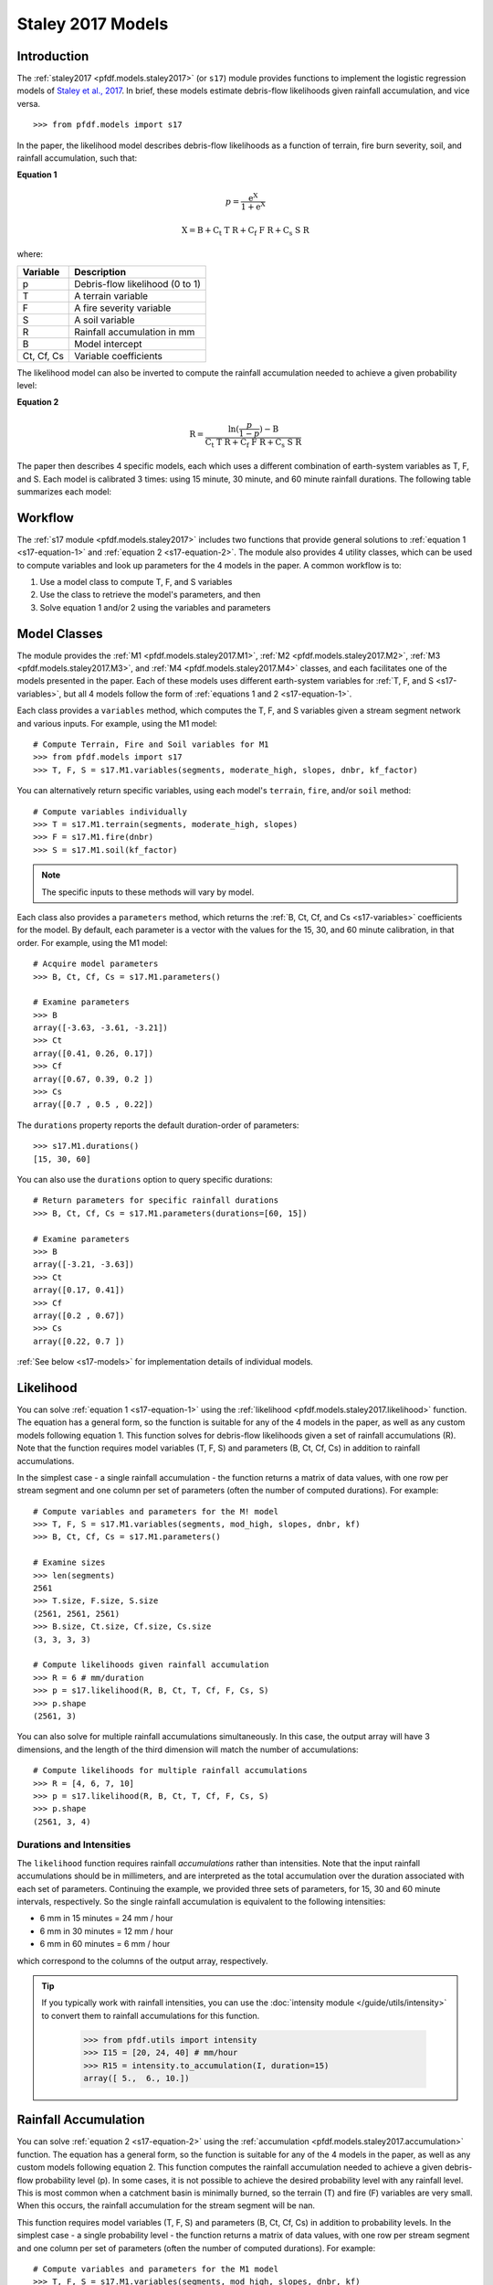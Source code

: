 Staley 2017 Models
==================

Introduction
------------

The :ref:`staley2017 <pfdf.models.staley2017>` (or ``s17``) module provides functions to implement the logistic regression models of `Staley et al., 2017 <https://doi.org/10.1016/j.geomorph.2016.10.019>`_. In brief, these models estimate debris-flow likelihoods given rainfall accumulation, and vice versa.

::

  >>> from pfdf.models import s17

In the paper, the likelihood model describes debris-flow likelihoods as a function of terrain, fire burn severity, soil, and rainfall accumulation, such that:

.. _s17-equation-1:

**Equation 1**

.. math::

    p = \mathrm{\frac{e^X}{1 + e^X}}


.. math::

    \mathrm{X = B + C_t\ T\ R + C_f\ F\ R + C_s\ S\ R}


where:

.. _s17-variables:

.. list-table::

    * - **Variable**
      - **Description**
    * - p
      - Debris-flow likelihood (0 to 1)
    * - T
      - A terrain variable
    * - F
      - A fire severity variable
    * - S
      - A soil variable
    * - R
      - Rainfall accumulation in mm
    * - B
      - Model intercept
    * - Ct, Cf, Cs
      - Variable coefficients


The likelihood model can also be inverted to compute the rainfall accumulation needed to achieve a given probability level: 

.. _s17-equation-2:

**Equation 2**

.. math::

    \mathrm{R} = \frac{\mathrm{ln}(\frac{p}{1-p}) - \mathrm{B}}{\mathrm{C_t\ T\ R + C_f\ F\ R + C_s\ S\ R}}


The paper then describes 4 specific models, each which uses a different combination of earth-system variables as T, F, and S. Each model is calibrated 3 times: using 15 minute, 30 minute, and 60 minute rainfall durations. The following table summarizes each model:

.. dropdown:: Show Table

  .. list-table::
    :header-rows: 1

    * - Model
      - T
      - F
      - S
      - B (15, 30, 60)
      - Ct
      - Cf
      - Cs
    * - M1
      - | Proportion of catchment area with both 
        | (1) moderate or high burn severity, and 
        | (2) slope >= 23 degrees
      - Mean catchment dNBR / 1000
      - Mean catchment KF-factor
      - -3.63, -3.61, -3.21
      - 0.41, 0.26, 0.17
      - 0.67, 0.39, 0.20
      - 0.70, 0.50, 0.22
    * - M2
      - | Mean sin(θ) of catchment area
        | burned at moderate or high 
        | severity, where θ is slope 
        | angle in degrees.
      - | Mean catchment 
        | dNBR / 1000
      - | Mean catchment 
        | KF-factor
      - -3.62, -3.61, -3.22
      - 0.61, 0.42, 0.27
      - 0.65, 0.38, 0.19
      - 0.68, 0.49, 0.22
    * - M3
      - | Topographic ruggedness. 
        | (Vertical relief divided by the 
        | square root of catchment area).
      - | Proportion of 
        | catchment area 
        | burned at moderate 
        | or high severity.
      - | Mean catchment 
        | soil thickness / 100
      - -3.71, -3.79, -3.46
      - 0.32, 0.21, 0.14
      - 0.33, 0.19, 0.10
      - 0.47, 0.36, 0.18
    * - M4
      - | Proportion of catchment area 
        | that both (1) was burned, and 
        | (2) has a slope >= 30 degrees
      - | Mean catchment 
        | dNBR / 1000
      - | Mean catchment 
        | soil thickness / 100
      - -3.60, -3.64, -3.30
      - 0.51, 0.33, 0.20
      - 0.82, 0.46, 0.24
      - 0.27, 0.26, 0.13




Workflow
--------
The :ref:`s17 module <pfdf.models.staley2017>` includes two functions that provide general solutions to :ref:`equation 1 <s17-equation-1>` and :ref:`equation 2 <s17-equation-2>`. The module also provides 4 utility classes, which can be used to compute variables and look up parameters for the 4 models in the paper. A common workflow is to:

1. Use a model class to compute T, F, and S variables
2. Use the class to retrieve the model's parameters, and then
3. Solve equation 1 and/or 2 using the variables and parameters


Model Classes
-------------

The module provides the :ref:`M1 <pfdf.models.staley2017.M1>`, :ref:`M2 <pfdf.models.staley2017.M2>`, :ref:`M3 <pfdf.models.staley2017.M3>`, and :ref:`M4 <pfdf.models.staley2017.M4>` classes, and each facilitates one of the models presented in the paper. Each of these models uses different earth-system variables for :ref:`T, F, and S <s17-variables>`, but all 4 models follow the form of :ref:`equations 1 and 2 <s17-equation-1>`.

Each class provides a ``variables`` method, which computes the T, F, and S variables given a stream segment network and various inputs. For example, using the M1 model::

  # Compute Terrain, Fire and Soil variables for M1
  >>> from pfdf.models import s17
  >>> T, F, S = s17.M1.variables(segments, moderate_high, slopes, dnbr, kf_factor)

You can alternatively return specific variables, using each model's ``terrain``, ``fire``, and/or ``soil`` method::

  # Compute variables individually
  >>> T = s17.M1.terrain(segments, moderate_high, slopes)
  >>> F = s17.M1.fire(dnbr)
  >>> S = s17.M1.soil(kf_factor)

.. note:: The specific inputs to these methods will vary by model.

Each class also provides a ``parameters`` method, which returns the :ref:`B, Ct, Cf, and Cs <s17-variables>` coefficients for the model. By default, each parameter is a vector with the values for the 15, 30, and 60 minute calibration, in that order. For example, using the M1 model::

  # Acquire model parameters
  >>> B, Ct, Cf, Cs = s17.M1.parameters()

  # Examine parameters
  >>> B
  array([-3.63, -3.61, -3.21])
  >>> Ct
  array([0.41, 0.26, 0.17])
  >>> Cf
  array([0.67, 0.39, 0.2 ])
  >>> Cs
  array([0.7 , 0.5 , 0.22])

The ``durations`` property reports the default duration-order of parameters::

  >>> s17.M1.durations()
  [15, 30, 60]

You can also use the ``durations`` option to query specific durations::

  # Return parameters for specific rainfall durations
  >>> B, Ct, Cf, Cs = s17.M1.parameters(durations=[60, 15])

  # Examine parameters
  >>> B
  array([-3.21, -3.63])
  >>> Ct
  array([0.17, 0.41])
  >>> Cf
  array([0.2 , 0.67])
  >>> Cs
  array([0.22, 0.7 ])

:ref:`See below <s17-models>` for implementation details of individual models.



Likelihood
----------

You can solve :ref:`equation 1 <s17-equation-1>` using the :ref:`likelihood <pfdf.models.staley2017.likelihood>` function. The equation has a general form, so the function is suitable for any of the 4 models in the paper, as well as any custom models following equation 1. This function solves for debris-flow likelihoods given a set of rainfall accumulations (R). Note that the function requires model variables (T, F, S) and parameters (B, Ct, Cf, Cs) in addition to rainfall accumulations.

In the simplest case - a single rainfall accumulation - the function returns a matrix of data values, with one row per stream segment and one column per set of parameters (often the number of computed durations). For example::
  
  # Compute variables and parameters for the M! model
  >>> T, F, S = s17.M1.variables(segments, mod_high, slopes, dnbr, kf)
  >>> B, Ct, Cf, Cs = s17.M1.parameters()

  # Examine sizes
  >>> len(segments)
  2561
  >>> T.size, F.size, S.size
  (2561, 2561, 2561)
  >>> B.size, Ct.size, Cf.size, Cs.size
  (3, 3, 3, 3)

  # Compute likelihoods given rainfall accumulation
  >>> R = 6 # mm/duration
  >>> p = s17.likelihood(R, B, Ct, T, Cf, F, Cs, S)
  >>> p.shape
  (2561, 3)

You can also solve for multiple rainfall accumulations simultaneously. In this case, the output array will have 3 dimensions, and the length of the third dimension will match the number of accumulations::

  # Compute likelihoods for multiple rainfall accumulations
  >>> R = [4, 6, 7, 10]
  >>> p = s17.likelihood(R, B, Ct, T, Cf, F, Cs, S)
  >>> p.shape
  (2561, 3, 4)


.. _prob-duration:

Durations and Intensities
+++++++++++++++++++++++++

The ``likelihood`` function requires rainfall *accumulations* rather than intensities. Note that the input rainfall accumulations should be in millimeters, and are interpreted as the total accumulation over the duration associated with each set of parameters. Continuing the example, we provided three sets of parameters, for 15, 30 and 60 minute intervals, respectively. So the single rainfall accumulation is equivalent to the following intensities:

* 6 mm in 15 minutes = 24 mm / hour
* 6 mm in 30 minutes = 12 mm / hour
* 6 mm in 60 minutes = 6 mm / hour

which correspond to the columns of the output array, respectively.

.. tip:: 
  
  If you typically work with rainfall intensities, you can use the :doc:`intensity module </guide/utils/intensity>` to convert them to rainfall accumulations for this function.

    >>> from pfdf.utils import intensity
    >>> I15 = [20, 24, 40] # mm/hour
    >>> R15 = intensity.to_accumulation(I, duration=15)
    array([ 5.,  6., 10.])



Rainfall Accumulation
---------------------
You can solve :ref:`equation 2 <s17-equation-2>` using the :ref:`accumulation <pfdf.models.staley2017.accumulation>` function. The equation has a general form, so the function is suitable for any of the 4 models in the paper, as well as any custom models following equation 2. This function computes the rainfall accumulation needed to achieve a given debris-flow probability level (p). In some cases, it is not possible to achieve the desired probability level with any rainfall level. This is most common when a catchment basin is minimally burned, so the terrain (T) and fire (F) variables are very small. When this occurs, the rainfall accumulation for the stream segment will be nan.

This function requires model variables (T, F, S) and parameters (B, Ct, Cf, Cs) in addition to probability levels. In the simplest case - a single probability level - the function returns a matrix of data values, with one row per stream segment and one column per set of parameters (often the number of computed durations).  For example::

  # Compute variables and parameters for the M1 model
  >>> T, F, S = s17.M1.variables(segments, mod_high, slopes, dnbr, kf)
  >>> B, Ct, Cf, Cs = s17.M1.parameters()

  # Examine sizes
  >>> len(segments)
  2561
  >>> T.size, F.size, S.size
  (2561, 2561, 2561)
  >>> B.size, Ct.size, Cf.size, Cs.size
  (3, 3, 3, 3)

  # Compute accumulations given probability
  >>> p = 0.5
  >>> R = s17.accumulation(p, B, Ct, T, Cf, F, Cs, S)
  >>> R.shape
  (2561, 3)

You can also solve for multiple probability levels simultaneously. In this case, the output array will have 3 dimensions, and the length of the third dimension will match the number of probability levels::

  # Compute accumulations for multiple probabilities
  >>> p = [.2, .4, .6, .8]
  >>> R = s17.accumulation(p, B, Ct, T, Cf, F, Cs, S)
  >>> R.shape
  (2561, 3, 4)




.. _acc-duration:

Durations and Intensities
+++++++++++++++++++++++++

Note that the rainfall accumulations are in millimeters, and are relative to the duration associated with each set of parameters. Continuing the example, we provided three sets of parameters, for 15, 30, and 60 minute intervals, respectively. So the output accumulations are:

* The accumulation for 50% probability in mm/15-minutes
* The accumulation for 50% probability in mm/30-minutes
* The accumulation for 50% probability in mm/60-minutes

which correspond to the columns of the output array, respectively.

.. tip:: 
  
    You can use the :doc:`intensity module </guide/utils/intensity>` to convert the output accumulations to intensities (in mm/hour)::

    >>> from pfdf.utils import intensity
    >>> R = s17.accumulation(...)
    >>> I = intensity.from_accumulation(R, durations)



Advanced Usage
--------------

.. tip:: This section is mostly intended for researchers. You probably don't need to read it for standard hazard assessments.

Custom Models
+++++++++++++

As stated, the :ref:`likelihood <pfdf.models.staley2017.likelihood>` and :ref:`accumulation <pfdf.models.staley2017.accumulation>` functions solve the general form of equations 1 and 2. As such, you are not required to use the M1-4 models, and you can design custom models instead. In this case, you can compute the variables (T, F, S) and parameters (B, Ct, Cf, Cs) for your custom model, and then use ``likelihood`` and ``accumulation`` as usual. 

.. note:: 
  
  When designing custom models, the rainfall accumulations are always parsed/returned relative to the duration interval used to calibrate the model parameters. See above for an explanation of how this affects the :ref:`likelihood <prob-duration>` and :ref:`accumulation <acc-duration>` commands for the M1-4 models.

Parameter Sweeps
++++++++++++++++

Some researchers may be interested in conducting parameter sweeps or using Monte Carlo methods to test model parameters. When doing so, note that each parameter (B, Ct, Cf, Cs) provided as input to ``likelihood`` and/or ``accumulation`` may either be scalar or a vector. If a parameter is scalar, then the same value is used for each computation. If a parameter is a vector, then each value will correspond to one column of the output array. Note that if multiple parameters are vectors, then the vectors must be the same length.

For example, to test multiple values of a single parameter, you could do something like::

  # Get model parameters. Use 30 different values of Ct
  >>> import numpy as np
  >>> B = -3.63
  >>> Ct = np.arange(0.2, 0.5, 0.01)
  >>> Cf = 0.67
  >>> Cs = 0.70
  >>> R = 0.24  # mm/duration

  # Examine sizes.
  >>> len(segments)
  2561
  >>> Ct.size
  30

  # Estimate likelihoods for the 30 Ct values
  >>> p = s17.likelihood(R, B, Ct, T, Cf, F, Cs, S)
  >>> p.shape
  (2561, 30)

In this example, we have tested an M1-like model using 30 different values of the Ct parameter. The output array is a matrix with one column per tested value.

----

Alternatively, you could instead test multiple values of multiple parameters simultaneously. For example, suppose you use a `latin hyper-cube <https://en.wikipedia.org/wiki/Latin_hypercube_sampling>`_ to sample 5000 different sets of Ct, Cf, and Cs parameters. Your code might resemble the following::

  # Sample 5000 sets of Ct, Cf, and Cs values
  >>> Ct, Cf, Cs = my_lhc_sampler(N=5000)
  >>> Ct.size, Cf.size, Cs.size
  (5000, 5000, 5000)

  # Estimate likelihoods for all 5000 sets
  >>> p = s17.likelihood(R, B, Ct, T, Cf, F, Cs, S)
  >>> p.shape
  (2561, 5000)

Here, the output array is a matrix with one column per sampled set of parameters. 

----

If you need to vary a variable (T, F, S) in conjunction with parameters, then the variable should be a matrix with one column per parameter set. For example, the following code could be used to vary the terrain variable as a function of the Ct parameter::

  # Use a different terrain variable for 30 Ct values
  >>> Ct = np.arange(0.2, 0.5, 0.01)
  >>> T = my_terrain_sampler(segments, Ct)

  # Examine sizes
  >>> Ct.size
  30
  >>> T.shape
  (2561, 30)

  # Estimate likelihoods for the 30 sets of Ct and T
  >>> p = s17.likelihood(R, B, Ct, T, Cf, F, Cs, S)
  >>> p.shape
  (2561, 30)





.. _s17-models:

Specific Models
---------------

.. _m1:

M1
++

.. list-table::
  :header-rows: 1
  :class: word-wrap-table

  * - Variable
    - Description
  * - T
    - | Proportion of catchment area with both 
      | (1) moderate or high burn severity, and 
      | (2) slope angle >= 23 degrees.
  * - F
    - Mean catchment dNBR / 1000
  * - S
    - Mean catchment KF-factor

Example workflow::

  # Get input rasters
  >>> from pfdf import severity, watershed
  >>> moderate_high = severity.mask(barc4, ["moderate","high"])
  >>> slopes = watershed.slopes(dem, flow)
  >>> dnbr = Raster('dnbr.tif')
  >>> kf = Raster('kf-factor.tif')

  # Compute variables and parameters
  >>> T, F, S = s17.M1.variables(segments, moderate_high, slopes, dnbr, kf)
  >>> B, Ct, Cf, Cs = s17.M1.parameters()

.. _m2:

M2
++

.. list-table::
  :header-rows: 1

  * - Variable
    - Description
  * - T
    - | Mean sin(theta) of catchment area 
      | burned at moderate or high severity.
  * - F
    - Mean catchment dNBR / 1000
  * - S
    - Mean catchment soil thickness / 100

Example workflow::

  # Get input rasters
  >>> from pfdf import severity, watershed
  >>> moderate_high = severity.mask(barc4, ["moderate","high"])
  >>> slopes = watershed.slopes(dem, flow)
  >>> dnbr = Raster('dnbr.tif')
  >>> kf = Raster('kf-factor.tif')

  # Compute variables and parameters
  >>> s17.M2.variables(segments, moderate_high, slopes, dnbr, kf_factor)
  >>> B, Ct, Cf, Cs = s17.M2.parameters()

.. _m3:

M3
++

.. list-table::
  :header-rows: 1

  * - Variable
    - Description
  * - T
    - | Topographic ruggedness. 
      | (Vertical relief divided by the 
      | square root of catchment area).
  * - F
    - | Proportion of catchment area burned 
      | at moderate or high severity.
  * - S
    - Mean catchment soil thickness / 100

Example workflow::

  # Get input rasters
  >>> from pfdf import severity, watershed
  >>> moderate_high = severity.mask(barc4, ["moderate","high"])
  >>> relief = watershed.relief(dem, flow)
  >>> thickness = Raster('soil-thickness.tif')

  # Compute variables and parameters
  >>> T, F, S = s17.M3.variables(segments, moderate_high, relief, thickness)
  >>> B, Ct, Cf, Cs = s17.M3.parameters()

.. note::

    By default, the relief dataset is interpreted as units of meters. If this is not the case, use the "relief_per_m" option to specify a conversion factor between relief units and meters. For example, if your relief dataset is in feet, use::

        >>> T, F, S = s17.M3.variables(..., relief_per_m=3.28084)

.. _m4:

M4
++

.. list-table::
  :header-rows: 1

  * - Variable
    - Description
  * - T
    - | Proportion of catchment area that both 
      | (1) was burned, and 
      | (2) has a slope angle >= 30 degrees.
  * - F
    - Mean catchment dNBR / 1000
  * - S
    - Mean catchment soil thickness / 100

Example Workflow::

  # Get input rasters
  >>> from pfdf import severity, watershed
  >>> isburned = severity.mask(barc4, "burned")
  >>> slopes = watershed.slopes(dem, flow)
  >>> dnbr = Raster('dnbr.tif')
  >>> thickness = Raster('soil-thickness.tif')

  # Compute variables and parameters
  >>> T, F, S = s17.M4.variables(segments, isburned, slopes, dnbr, thickness)
  >>> B, Ct, Cf, Cs = s17.M4.parameters()

